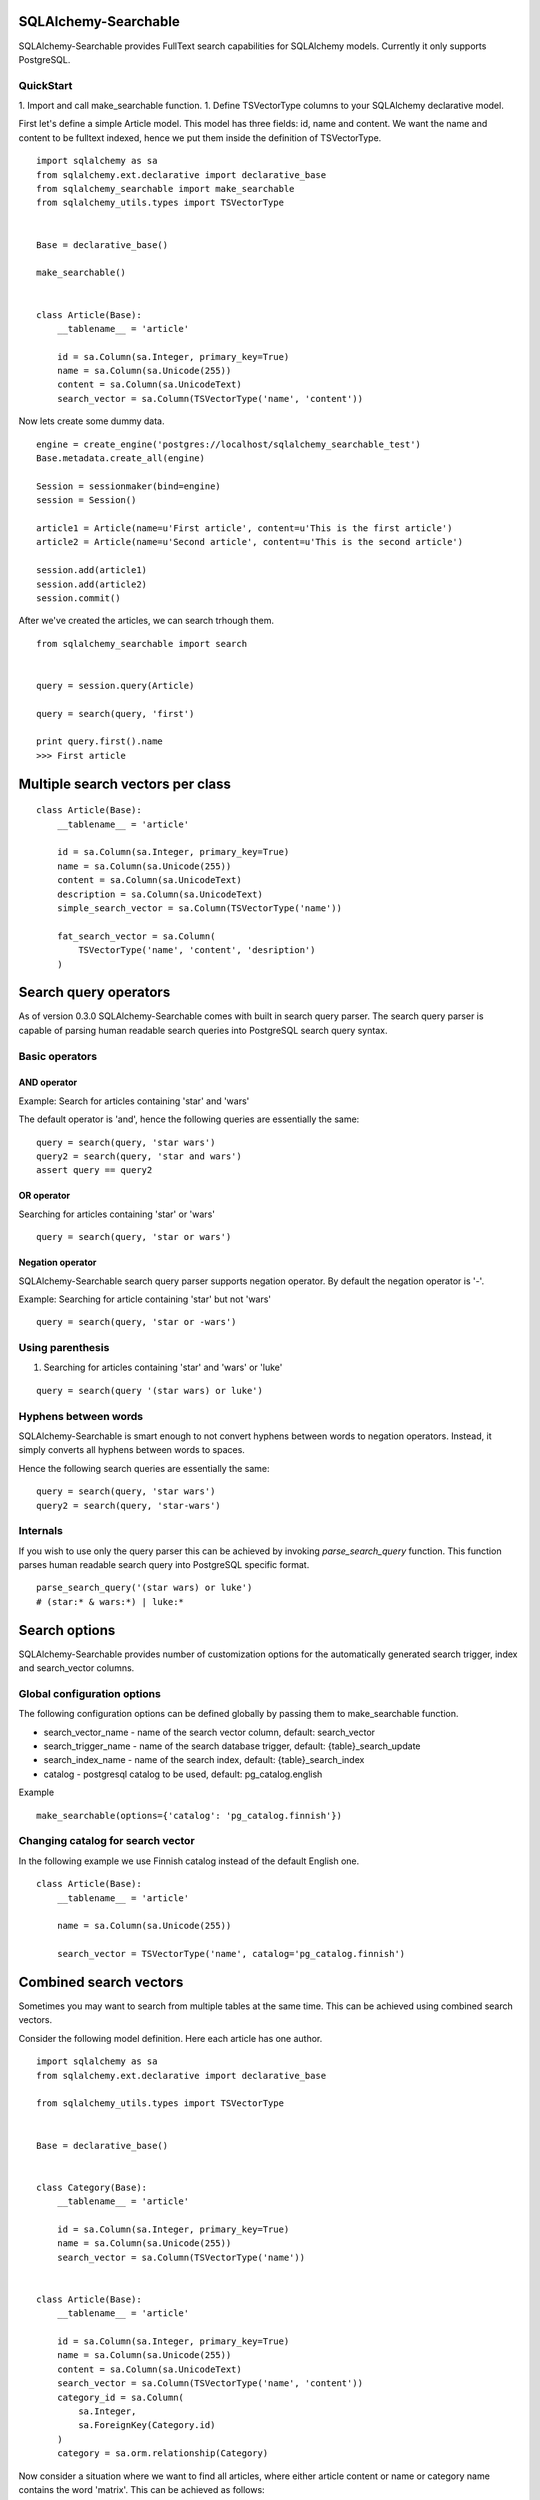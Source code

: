 SQLAlchemy-Searchable
=====================


SQLAlchemy-Searchable provides FullText search capabilities for SQLAlchemy models. Currently it only supports PostgreSQL.

QuickStart
----------

1. Import and call make_searchable function.
1. Define TSVectorType columns to your SQLAlchemy declarative model.


First let's define a simple Article model. This model has three fields: id, name and content.
We want the name and content to be fulltext indexed, hence we put them inside the definition of TSVectorType.
::

    import sqlalchemy as sa
    from sqlalchemy.ext.declarative import declarative_base
    from sqlalchemy_searchable import make_searchable
    from sqlalchemy_utils.types import TSVectorType


    Base = declarative_base()

    make_searchable()


    class Article(Base):
        __tablename__ = 'article'

        id = sa.Column(sa.Integer, primary_key=True)
        name = sa.Column(sa.Unicode(255))
        content = sa.Column(sa.UnicodeText)
        search_vector = sa.Column(TSVectorType('name', 'content'))


Now lets create some dummy data.
::


    engine = create_engine('postgres://localhost/sqlalchemy_searchable_test')
    Base.metadata.create_all(engine)

    Session = sessionmaker(bind=engine)
    session = Session()

    article1 = Article(name=u'First article', content=u'This is the first article')
    article2 = Article(name=u'Second article', content=u'This is the second article')

    session.add(article1)
    session.add(article2)
    session.commit()


After we've created the articles, we can search trhough them.
::


    from sqlalchemy_searchable import search


    query = session.query(Article)

    query = search(query, 'first')

    print query.first().name
    >>> First article


Multiple search vectors per class
=================================


::


    class Article(Base):
        __tablename__ = 'article'

        id = sa.Column(sa.Integer, primary_key=True)
        name = sa.Column(sa.Unicode(255))
        content = sa.Column(sa.UnicodeText)
        description = sa.Column(sa.UnicodeText)
        simple_search_vector = sa.Column(TSVectorType('name'))

        fat_search_vector = sa.Column(
            TSVectorType('name', 'content', 'desription')
        )



Search query operators
======================

As of version 0.3.0 SQLAlchemy-Searchable comes with built in search query parser. The search query parser is capable of parsing human readable search queries into PostgreSQL search query syntax.


Basic operators
---------------

AND operator
^^^^^^^^^^^^

Example: Search for articles containing 'star' and 'wars'

The default operator is 'and', hence the following queries are essentially the same:

::

    query = search(query, 'star wars')
    query2 = search(query, 'star and wars')
    assert query == query2

OR operator
^^^^^^^^^^^

Searching for articles containing 'star' or 'wars'

::


    query = search(query, 'star or wars')


Negation operator
^^^^^^^^^^^^^^^^^

SQLAlchemy-Searchable search query parser supports negation operator. By default the negation operator is '-'.

Example: Searching for article containing 'star' but not 'wars'

::


    query = search(query, 'star or -wars')



Using parenthesis
-----------------

1. Searching for articles containing 'star' and 'wars' or 'luke'

::


    query = search(query '(star wars) or luke')


Hyphens between words
---------------------

SQLAlchemy-Searchable is smart enough to not convert hyphens between words to negation operators. Instead, it simply converts all hyphens between words to spaces.

Hence the following search queries are essentially the same:

::


    query = search(query, 'star wars')
    query2 = search(query, 'star-wars')



Internals
---------

If you wish to use only the query parser this can be achieved by invoking `parse_search_query` function. This function parses human readable search query into PostgreSQL specific format.

::


    parse_search_query('(star wars) or luke')
    # (star:* & wars:*) | luke:*


Search options
==============

SQLAlchemy-Searchable provides number of customization options for the automatically generated
search trigger, index and search_vector columns.

Global configuration options
----------------------------

The following configuration options can be defined globally by passing them to make_searchable function.

* search_vector_name - name of the search vector column, default: search_vector

* search_trigger_name - name of the search database trigger, default: {table}_search_update

* search_index_name - name of the search index, default: {table}_search_index

* catalog - postgresql catalog to be used, default: pg_catalog.english


Example ::


    make_searchable(options={'catalog': 'pg_catalog.finnish'})


Changing catalog for search vector
----------------------------------


In the following example we use Finnish catalog instead of the default English one.
::


    class Article(Base):
        __tablename__ = 'article'

        name = sa.Column(sa.Unicode(255))

        search_vector = TSVectorType('name', catalog='pg_catalog.finnish')


Combined search vectors
=======================

Sometimes you may want to search from multiple tables at the same time. This can be achieved using
combined search vectors.

Consider the following model definition. Here each article has one author.

::



    import sqlalchemy as sa
    from sqlalchemy.ext.declarative import declarative_base

    from sqlalchemy_utils.types import TSVectorType


    Base = declarative_base()


    class Category(Base):
        __tablename__ = 'article'

        id = sa.Column(sa.Integer, primary_key=True)
        name = sa.Column(sa.Unicode(255))
        search_vector = sa.Column(TSVectorType('name'))


    class Article(Base):
        __tablename__ = 'article'

        id = sa.Column(sa.Integer, primary_key=True)
        name = sa.Column(sa.Unicode(255))
        content = sa.Column(sa.UnicodeText)
        search_vector = sa.Column(TSVectorType('name', 'content'))
        category_id = sa.Column(
            sa.Integer,
            sa.ForeignKey(Category.id)
        )
        category = sa.orm.relationship(Category)


Now consider a situation where we want to find all articles, where either article content or name or category name contains the word 'matrix'. This can be achieved as follows:

::


    from sqlalchemy_searchable import parse_search_query
    from sqlalchemy_utils import tsvector_match, tsvector_concat, to_tsquery


    search_query = u'matrix'

    combined_search_vector = tsvector_concat(
        Article.search_vector,
        Category.search_vector
    )

    articles = (
        session.query(Article)
        .join(Category)
        .filter(
            tsvector_match(
                combined_search_vector,
                to_tsquery(
                    'simple',
                    parse_search_query(search_query))
                ),
            )
        )
    )


This query becomes a little more complex when using left joins. Then you have to take into account situations where Category.search_vector is None using coalesce function.

::


    combined_search_vector = tsvector_concat(
        Article.search_vector,
        sa.func.coalesce(Category.search_vector, u'')
    )



Flask-SQLAlchemy integration
============================

SQLAlchemy-Searchable can be neatly integrated into Flask-SQLAlchemy using SearchQueryMixin class.


Example ::

    from flask.ext.sqlalchemy import SQLAlchemy, BaseQuery
    from sqlalchemy_searchable import SearchQueryMixin
    from sqlalchemy_utils.types import TSVectorType


    db = SQLAlchemy()


    class ArticleQuery(BaseQuery, SearchQueryMixin):
        pass


    class Article(db.Model):
        query_class = ArticleQuery
        __tablename__ = 'article'

        id = sa.Column(sa.Integer, primary_key=True)
        name = sa.Column(sa.Unicode(255))
        content = sa.Column(sa.UnicodeText)
        search_vector = sa.Column(TSVectorType('name', 'content'))


Now this is where the fun begins! SearchQueryMixin provides search method for ArticleQuery. You can chain calls just like when using query filter calls.
Here we search for first 5 articles that contain the word 'Finland'.
::

    Article.query.search(u'Finland').limit(5).all()







